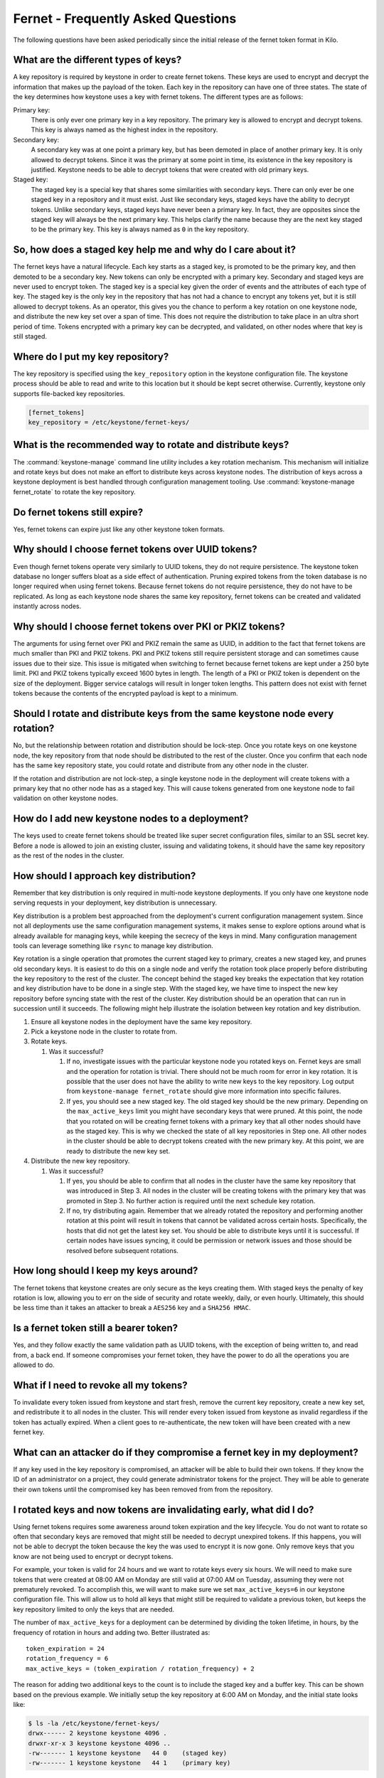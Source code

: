 ===================================
Fernet - Frequently Asked Questions
===================================

The following questions have been asked periodically since the initial release
of the fernet token format in Kilo.

What are the different types of keys?
~~~~~~~~~~~~~~~~~~~~~~~~~~~~~~~~~~~~~

A key repository is required by keystone in order to create fernet tokens.
These keys are used to encrypt and decrypt the information that makes up the
payload of the token. Each key in the repository can have one of three states.
The state of the key determines how keystone uses a key with fernet tokens. The
different types are as follows:

Primary key:
  There is only ever one primary key in a key repository. The primary key is
  allowed to encrypt and decrypt tokens. This key is always named as the
  highest index in the repository.
Secondary key:
  A secondary key was at one point a primary key, but has been demoted in place
  of another primary key. It is only allowed to decrypt tokens. Since it was
  the primary at some point in time, its existence in the key repository is
  justified. Keystone needs to be able to decrypt tokens that were created with
  old primary keys.
Staged key:
  The staged key is a special key that shares some similarities with secondary
  keys. There can only ever be one staged key in a repository and it must
  exist. Just like secondary keys, staged keys have the ability to decrypt
  tokens. Unlike secondary keys, staged keys have never been a primary key. In
  fact, they are opposites since the staged key will always be the next primary
  key. This helps clarify the name because they are the next key staged to be
  the primary key. This key is always named as ``0`` in the key repository.

So, how does a staged key help me and why do I care about it?
~~~~~~~~~~~~~~~~~~~~~~~~~~~~~~~~~~~~~~~~~~~~~~~~~~~~~~~~~~~~~

The fernet keys have a natural lifecycle. Each key starts as a staged key, is
promoted to be the primary key, and then demoted to be a secondary key. New
tokens can only be encrypted with a primary key. Secondary and staged keys are
never used to encrypt token. The staged key is a special key given the order of
events and the attributes of each type of key. The staged key is the only key
in the repository that has not had a chance to encrypt any tokens yet, but it
is still allowed to decrypt tokens. As an operator, this gives you the chance
to perform a key rotation on one keystone node, and distribute the new key set
over a span of time. This does not require the distribution to take place in an
ultra short period of time. Tokens encrypted with a primary key can be
decrypted, and validated, on other nodes where that key is still staged.

Where do I put my key repository?
~~~~~~~~~~~~~~~~~~~~~~~~~~~~~~~~~

The key repository is specified using the ``key_repository`` option in the
keystone configuration file. The keystone process should be able to read and
write to this location but it should be kept secret otherwise. Currently,
keystone only supports file-backed key repositories.

.. code-block:: ini

   [fernet_tokens]
   key_repository = /etc/keystone/fernet-keys/

What is the recommended way to rotate and distribute keys?
~~~~~~~~~~~~~~~~~~~~~~~~~~~~~~~~~~~~~~~~~~~~~~~~~~~~~~~~~~

The :command:`keystone-manage` command line utility includes a key rotation
mechanism. This mechanism will initialize and rotate keys but does not make
an effort to distribute keys across keystone nodes. The distribution of keys
across a keystone deployment is best handled through configuration management
tooling. Use :command:`keystone-manage fernet_rotate` to rotate the key
repository.

Do fernet tokens still expire?
~~~~~~~~~~~~~~~~~~~~~~~~~~~~~~

Yes, fernet tokens can expire just like any other keystone token formats.

Why should I choose fernet tokens over UUID tokens?
~~~~~~~~~~~~~~~~~~~~~~~~~~~~~~~~~~~~~~~~~~~~~~~~~~~

Even though fernet tokens operate very similarly to UUID tokens, they do not
require persistence. The keystone token database no longer suffers bloat as a
side effect of authentication. Pruning expired tokens from the token database
is no longer required when using fernet tokens. Because fernet tokens do not
require persistence, they do not have to be replicated. As long as each
keystone node shares the same key repository, fernet tokens can be created and
validated instantly across nodes.

Why should I choose fernet tokens over PKI or PKIZ tokens?
~~~~~~~~~~~~~~~~~~~~~~~~~~~~~~~~~~~~~~~~~~~~~~~~~~~~~~~~~~

The arguments for using fernet over PKI and PKIZ remain the same as UUID, in
addition to the fact that fernet tokens are much smaller than PKI and PKIZ
tokens. PKI and PKIZ tokens still require persistent storage and can sometimes
cause issues due to their size. This issue is mitigated when switching to
fernet because fernet tokens are kept under a 250 byte limit. PKI and PKIZ
tokens typically exceed 1600 bytes in length. The length of a PKI or PKIZ token
is dependent on the size of the deployment. Bigger service catalogs will result
in longer token lengths. This pattern does not exist with fernet tokens because
the contents of the encrypted payload is kept to a minimum.

Should I rotate and distribute keys from the same keystone node every rotation?
~~~~~~~~~~~~~~~~~~~~~~~~~~~~~~~~~~~~~~~~~~~~~~~~~~~~~~~~~~~~~~~~~~~~~~~~~~~~~~~

No, but the relationship between rotation and distribution should be lock-step.
Once you rotate keys on one keystone node, the key repository from that node
should be distributed to the rest of the cluster. Once you confirm that each
node has the same key repository state, you could rotate and distribute from
any other node in the cluster.

If the rotation and distribution are not lock-step, a single keystone node in
the deployment will create tokens with a primary key that no other node has as
a staged key. This will cause tokens generated from one keystone node to fail
validation on other keystone nodes.

How do I add new keystone nodes to a deployment?
~~~~~~~~~~~~~~~~~~~~~~~~~~~~~~~~~~~~~~~~~~~~~~~~~

The keys used to create fernet tokens should be treated like super secret
configuration files, similar to an SSL secret key. Before a node is allowed to
join an existing cluster, issuing and validating tokens, it should have the
same key repository as the rest of the nodes in the cluster.

How should I approach key distribution?
~~~~~~~~~~~~~~~~~~~~~~~~~~~~~~~~~~~~~~~

Remember that key distribution is only required in multi-node keystone
deployments. If you only have one keystone node serving requests in your
deployment, key distribution is unnecessary.

Key distribution is a problem best approached from the deployment's current
configuration management system. Since not all deployments use the same
configuration management systems, it makes sense to explore options around what
is already available for managing keys, while keeping the secrecy of the keys
in mind. Many configuration management tools can leverage something like
``rsync`` to manage key distribution.

Key rotation is a single operation that promotes the current staged key to
primary, creates a new staged key, and prunes old secondary keys. It is easiest
to do this on a single node and verify the rotation took place properly before
distributing the key repository to the rest of the cluster. The concept behind
the staged key breaks the expectation that key rotation and key distribution
have to be done in a single step. With the staged key, we have time to inspect
the new key repository before syncing state with the rest of the cluster. Key
distribution should be an operation that can run in succession until it
succeeds. The following might help illustrate the isolation between key
rotation and key distribution.

#. Ensure all keystone nodes in the deployment have the same key repository.
#. Pick a keystone node in the cluster to rotate from.
#. Rotate keys.

   #. Was it successful?

      #.  If no, investigate issues with the particular keystone node you
          rotated keys on. Fernet keys are small and the operation for
          rotation is trivial. There should not be much room for error in key
          rotation. It is possible that the user does not have the ability to
          write new keys to the key repository. Log output from
          ``keystone-manage fernet_rotate`` should give more information into
          specific failures.

      #.  If yes, you should see a new staged key. The old staged key should
          be the new primary. Depending on the ``max_active_keys`` limit you
          might have secondary keys that were pruned. At this point, the node
          that you rotated on will be creating fernet tokens with a primary
          key that all other nodes should have as the staged key. This is why
          we checked the state of all key repositories in Step one. All other
          nodes in the cluster should be able to decrypt tokens created with
          the new primary key. At this point, we are ready to distribute the
          new key set.

#. Distribute the new key repository.

   #. Was it successful?

      #.  If yes, you should be able to confirm that all nodes in the cluster
          have the same key repository that was introduced in Step 3.  All
          nodes in the cluster will be creating tokens with the primary key
          that was promoted in Step 3. No further action is required until the
          next schedule key rotation.

      #.  If no, try distributing again. Remember that we already rotated the
          repository and performing another rotation at this point will
          result in tokens that cannot be validated across certain hosts.
          Specifically, the hosts that did not get the latest key set. You
          should be able to distribute keys until it is successful. If certain
          nodes have issues syncing, it could be permission or network issues
          and those should be resolved before subsequent rotations.

How long should I keep my keys around?
~~~~~~~~~~~~~~~~~~~~~~~~~~~~~~~~~~~~~~

The fernet tokens that keystone creates are only secure as the keys creating
them. With staged keys the penalty of key rotation is low, allowing you to err
on the side of security and rotate weekly, daily, or even hourly.  Ultimately,
this should be less time than it takes an attacker to break a ``AES256`` key
and a ``SHA256 HMAC``.

Is a fernet token still a bearer token?
~~~~~~~~~~~~~~~~~~~~~~~~~~~~~~~~~~~~~~~

Yes, and they follow exactly the same validation path as UUID tokens, with the
exception of being written to, and read from, a back end. If someone
compromises your fernet token, they have the power to do all the operations you
are allowed to do.

What if I need to revoke all my tokens?
~~~~~~~~~~~~~~~~~~~~~~~~~~~~~~~~~~~~~~~

To invalidate every token issued from keystone and start fresh, remove the
current key repository, create a new key set, and redistribute it to all nodes
in the cluster. This will render every token issued from keystone as invalid
regardless if the token has actually expired. When a client goes to
re-authenticate, the new token will have been created with a new fernet key.

What can an attacker do if they compromise a fernet key in my deployment?
~~~~~~~~~~~~~~~~~~~~~~~~~~~~~~~~~~~~~~~~~~~~~~~~~~~~~~~~~~~~~~~~~~~~~~~~~

If any key used in the key repository is compromised, an attacker will be able
to build their own tokens. If they know the ID of an administrator on a
project, they could generate administrator tokens for the project. They will be
able to generate their own tokens until the compromised key has been removed
from from the repository.

I rotated keys and now tokens are invalidating early, what did I do?
~~~~~~~~~~~~~~~~~~~~~~~~~~~~~~~~~~~~~~~~~~~~~~~~~~~~~~~~~~~~~~~~~~~~

Using fernet tokens requires some awareness around token expiration and the key
lifecycle. You do not want to rotate so often that secondary keys are removed
that might still be needed to decrypt unexpired tokens. If this happens, you
will not be able to decrypt the token because the key the was used to encrypt
it is now gone. Only remove keys that you know are not being used to encrypt or
decrypt tokens.

For example, your token is valid for 24 hours and we want to rotate keys every
six hours. We will need to make sure tokens that were created at 08:00 AM on
Monday are still valid at 07:00 AM on Tuesday, assuming they were not
prematurely revoked. To accomplish this, we will want to make sure we set
``max_active_keys=6`` in our keystone configuration file. This will allow us to
hold all keys that might still be required to validate a previous token, but
keeps the key repository limited to only the keys that are needed.

The number of ``max_active_keys`` for a deployment can be determined by
dividing the token lifetime, in hours, by the frequency of rotation in hours
and adding two. Better illustrated as::

    token_expiration = 24
    rotation_frequency = 6
    max_active_keys = (token_expiration / rotation_frequency) + 2

The reason for adding two additional keys to the count is to include the staged
key and a buffer key. This can be shown based on the previous example. We
initially setup the key repository at 6:00 AM on Monday, and the initial state
looks like:

.. code-block:: console

   $ ls -la /etc/keystone/fernet-keys/
   drwx------ 2 keystone keystone 4096 .
   drwxr-xr-x 3 keystone keystone 4096 ..
   -rw------- 1 keystone keystone   44 0    (staged key)
   -rw------- 1 keystone keystone   44 1    (primary key)

All tokens created after 6:00 AM are encrypted with key ``1``. At 12:00 PM we
will rotate keys again, resulting in,

.. code-block:: console

   $ ls -la /etc/keystone/fernet-keys/
   drwx------ 2 keystone keystone 4096 .
   drwxr-xr-x 3 keystone keystone 4096 ..
   -rw------- 1 keystone keystone   44 0    (staged key)
   -rw------- 1 keystone keystone   44 1    (secondary key)
   -rw------- 1 keystone keystone   44 2    (primary key)

We are still able to validate tokens created between 6:00 - 11:59 AM because
the ``1`` key still exists as a secondary key. All tokens issued after 12:00 PM
will be encrypted with key ``2``. At 6:00 PM we do our next rotation, resulting
in:

.. code-block:: console

   $ ls -la /etc/keystone/fernet-keys/
   drwx------ 2 keystone keystone 4096 .
   drwxr-xr-x 3 keystone keystone 4096 ..
   -rw------- 1 keystone keystone   44 0    (staged key)
   -rw------- 1 keystone keystone   44 1    (secondary key)
   -rw------- 1 keystone keystone   44 2    (secondary key)
   -rw------- 1 keystone keystone   44 3    (primary key)

It is still possible to validate tokens issued from 6:00 AM - 5:59 PM because
keys ``1`` and ``2`` exist as secondary keys. Every token issued until 11:59 PM
will be encrypted with key ``3``, and at 12:00 AM we do our next rotation:

.. code-block:: console

   $ ls -la /etc/keystone/fernet-keys/
   drwx------ 2 keystone keystone 4096 .
   drwxr-xr-x 3 keystone keystone 4096 ..
   -rw------- 1 keystone keystone   44 0    (staged key)
   -rw------- 1 keystone keystone   44 1    (secondary key)
   -rw------- 1 keystone keystone   44 2    (secondary key)
   -rw------- 1 keystone keystone   44 3    (secondary key)
   -rw------- 1 keystone keystone   44 4    (primary key)

Just like before, we can still validate tokens issued from 6:00 AM the previous
day until 5:59 AM today because keys ``1`` - ``4`` are present. At 6:00 AM,
tokens issued from the previous day will start to expire and we do our next
scheduled rotation:

.. code-block:: console

   $ ls -la /etc/keystone/fernet-keys/
   drwx------ 2 keystone keystone 4096 .
   drwxr-xr-x 3 keystone keystone 4096 ..
   -rw------- 1 keystone keystone   44 0    (staged key)
   -rw------- 1 keystone keystone   44 1    (secondary key)
   -rw------- 1 keystone keystone   44 2    (secondary key)
   -rw------- 1 keystone keystone   44 3    (secondary key)
   -rw------- 1 keystone keystone   44 4    (secondary key)
   -rw------- 1 keystone keystone   44 5    (primary key)

Tokens will naturally expire after 6:00 AM, but we will not be able to remove
key ``1`` until the next rotation because it encrypted all tokens from 6:00 AM
to 12:00 PM the day before. Once we do our next rotation, which is at 12:00 PM,
the ``1`` key will be pruned from the repository:

.. code-block:: console

   $ ls -la /etc/keystone/fernet-keys/
   drwx------ 2 keystone keystone 4096 .
   drwxr-xr-x 3 keystone keystone 4096 ..
   -rw------- 1 keystone keystone   44 0    (staged key)
   -rw------- 1 keystone keystone   44 2    (secondary key)
   -rw------- 1 keystone keystone   44 3    (secondary key)
   -rw------- 1 keystone keystone   44 4    (secondary key)
   -rw------- 1 keystone keystone   44 5    (secondary key)
   -rw------- 1 keystone keystone   44 6    (primary key)

If keystone were to receive a token that was created between 6:00 AM and 12:00
PM the day before, encrypted with the ``1`` key, it would not be valid because
it was already expired. This makes it possible for us to remove the ``1`` key
from the repository without negative validation side-effects.
